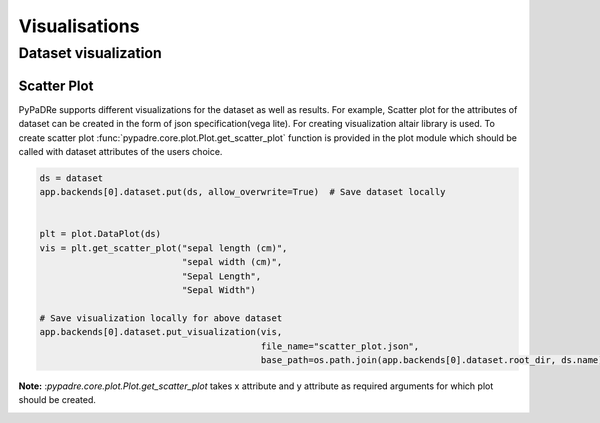 Visualisations
==============

Dataset visualization
---------------------

Scatter Plot
************
PyPaDRe supports different visualizations for the dataset as well as results. For example,
Scatter plot for the attributes of dataset can be created in the form of json specification(vega lite).
For creating visualization altair library is used.
To create scatter plot :func:`pypadre.core.plot.Plot.get_scatter_plot` function is provided in the plot module which should be
called with dataset attributes of the users choice.

.. code-block:: python

    ds = dataset
    app.backends[0].dataset.put(ds, allow_overwrite=True)  # Save dataset locally


    plt = plot.DataPlot(ds)
    vis = plt.get_scatter_plot("sepal length (cm)",
                               "sepal width (cm)",
                               "Sepal Length",
                               "Sepal Width")

    # Save visualization locally for above dataset
    app.backends[0].dataset.put_visualization(vis,
                                              file_name="scatter_plot.json",
                                              base_path=os.path.join(app.backends[0].dataset.root_dir, ds.name))

**Note:** :`pypadre.core.plot.Plot.get_scatter_plot` takes x attribute and y attribute as required arguments for
which plot should be created.


.. image:: images/scatter_plot.png







